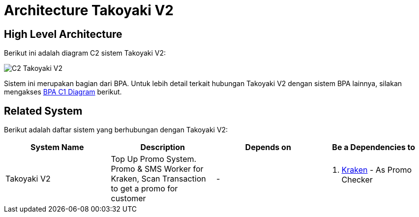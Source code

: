= Architecture Takoyaki V2

== High Level Architecture

Berikut ini adalah diagram C2 sistem Takoyaki V2:

image::./images-takoyaki-v2/Takoyaki-V2-C2-Diagram.png[C2 Takoyaki V2]

Sistem ini merupakan bagian dari BPA. Untuk lebih detail terkait hubungan Takoyaki V2 dengan sistem BPA lainnya, silakan mengakses <<../../../../../Divisions/Meet-Our-Divisions/Technology/Engineering/Alterra-Systems-C1-Diagram/BPA-C1-Diagram.adoc#,BPA C1 Diagram>> berikut.

== Related System

Berikut adalah daftar sistem yang berhubungan dengan Takoyaki V2:

|===
| *System Name* | *Description* | *Depends on* | *Be a Dependencies to*

|Takoyaki V2
|Top Up Promo System. Promo & SMS Worker for Kraken, Scan Transaction to get a promo for customer
a|-

a|
. link:../Kraken/index.adoc[Kraken] - As Promo Checker
|===
